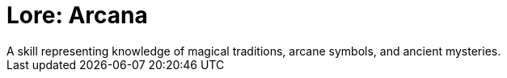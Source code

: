 [[lore-arcana]]
= Lore: Arcana
A skill representing knowledge of magical traditions, arcane symbols, and ancient mysteries.
